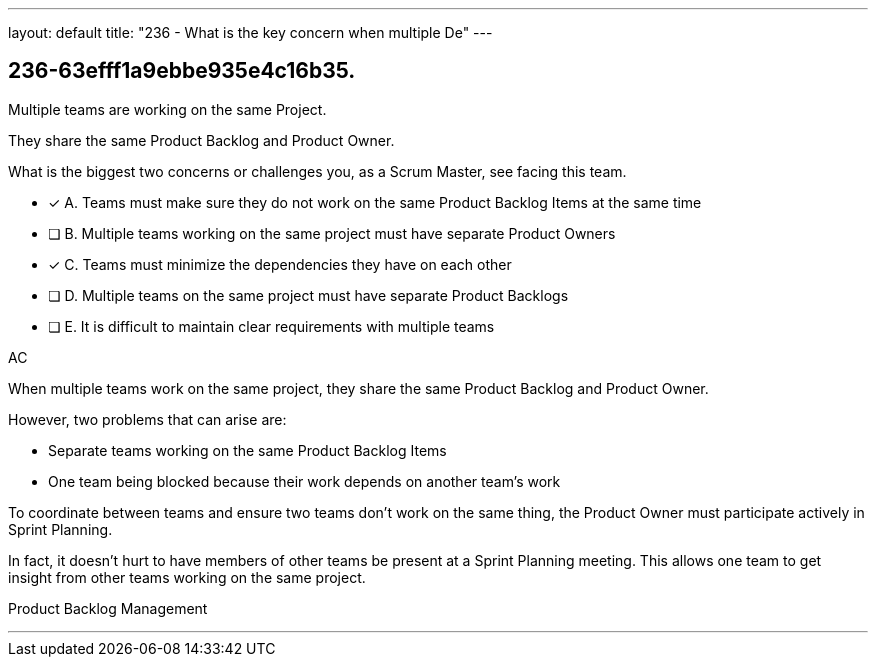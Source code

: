 ---
layout: default 
title: "236 - What is the key concern when multiple De"
---


[#question]
== 236-63efff1a9ebbe935e4c16b35.

****

[#query]
--
Multiple teams are working on the same Project.

They share the same Product Backlog and Product Owner.

What is the biggest two concerns or challenges you, as a Scrum Master, see facing this team.
--

[#list]
--
* [*] A. Teams must make sure they do not work on the same Product Backlog Items at the same time
* [ ] B. Multiple teams working on the same project must have separate Product Owners
* [*] C. Teams must minimize the dependencies they have on each other
* [ ] D. Multiple teams on the same project must have separate Product Backlogs
* [ ] E. It is difficult to maintain clear requirements with multiple teams

--
****

[#answer]
AC

[#explanation]
--
When multiple teams work on the same project, they share the same Product Backlog and Product Owner.

However, two problems that can arise are:

- Separate teams working on the same Product Backlog Items
- One team being blocked because their work depends on another team's work

To coordinate between teams and ensure two teams don't work on the same thing, the Product Owner must participate actively in Sprint Planning. 

In fact, it doesn't hurt to have members of other teams be present at a Sprint Planning meeting. This allows one team to get insight from other teams working on the same project.


--

[#ka]
Product Backlog Management

'''

